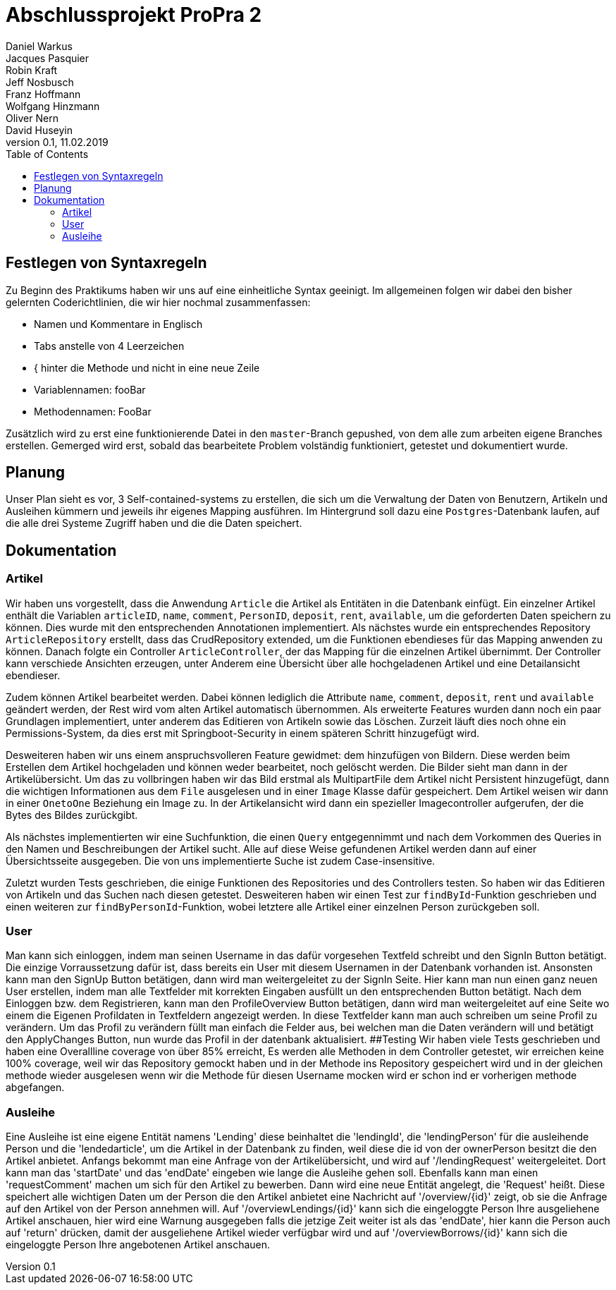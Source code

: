 # Abschlussprojekt ProPra 2
Daniel Warkus; Jacques Pasquier; Robin Kraft; Jeff Nosbusch; Franz Hoffmann; Wolfgang Hinzmann; Oliver Nern; David Huseyin
v0.1, 11.02.2019
:toc:

## Festlegen von Syntaxregeln
Zu Beginn des Praktikums haben wir uns auf eine einheitliche Syntax geeinigt. Im
allgemeinen folgen wir dabei den bisher gelernten Coderichtlinien, die wir hier
nochmal zusammenfassen:

- Namen und Kommentare in Englisch
- Tabs anstelle von 4 Leerzeichen
- { hinter die Methode und nicht in eine neue Zeile
- Variablennamen: fooBar
- Methodennamen: FooBar

Zusätzlich wird zu erst eine funktionierende Datei in den `master`-Branch gepushed,
von dem alle zum arbeiten eigene Branches erstellen. Gemerged wird erst, sobald das
bearbeitete Problem volständig funktioniert, getestet und dokumentiert wurde.

## Planung
Unser Plan sieht es vor, 3 Self-contained-systems zu erstellen, die sich um die
Verwaltung der Daten von Benutzern, Artikeln und Ausleihen kümmern und jeweils ihr
eigenes Mapping ausführen. Im Hintergrund soll dazu eine `Postgres`-Datenbank
laufen, auf die alle drei Systeme Zugriff haben und die die Daten speichert.

## Dokumentation
### Artikel
Wir haben uns vorgestellt, dass die Anwendung `Article` die Artikel als Entitäten
in die Datenbank einfügt. Ein einzelner Artikel enthält die Variablen `articleID`,
`name`, `comment`, `PersonID`, `deposit`, `rent`, `available`, um die geforderten
Daten speichern zu können. Dies wurde mit den entsprechenden Annotationen implementiert.
Als nächstes wurde ein entsprechendes Repository `ArticleRepository` erstellt, dass
das CrudRepository extended, um die Funktionen ebendieses für das Mapping anwenden
zu können. Danach folgte ein Controller `ArticleController`, der das Mapping für
die einzelnen Artikel übernimmt. Der Controller kann verschiede Ansichten erzeugen,
unter Anderem eine Übersicht über alle hochgeladenen Artikel und eine Detailansicht
ebendieser.

Zudem können Artikel bearbeitet werden. Dabei können lediglich die Attribute
`name`, `comment`, `deposit`, `rent` und `available` geändert werden, der Rest wird
vom alten Artikel automatisch übernommen.
Als erweiterte Features wurden dann noch ein paar Grundlagen implementiert, unter
anderem das Editieren von Artikeln sowie das Löschen. Zurzeit läuft dies noch ohne
ein Permissions-System, da dies erst mit Springboot-Security in einem späteren
Schritt hinzugefügt wird.

Desweiteren haben wir uns einem anspruchsvolleren Feature gewidmet: dem hinzufügen
von Bildern. Diese werden beim Erstellen dem Artikel hochgeladen und können weder
bearbeitet, noch gelöscht werden. Die Bilder sieht man dann in der Artikelübersicht.
Um das zu vollbringen haben wir das Bild erstmal als MultipartFile dem Artikel nicht
Persistent hinzugefügt, dann die wichtigen Informationen aus dem `File` ausgelesen
und in einer `Image` Klasse dafür gespeichert. Dem Artikel weisen wir dann in einer
`OnetoOne` Beziehung ein Image zu. In der Artikelansicht wird dann ein spezieller
Imagecontroller aufgerufen, der die Bytes des Bildes zurückgibt.

Als nächstes implementierten wir eine Suchfunktion, die einen `Query` entgegennimmt
und nach dem Vorkommen des Queries in den Namen und Beschreibungen der Artikel sucht.
Alle auf diese Weise gefundenen Artikel werden dann auf einer Übersichtsseite ausgegeben.
Die von uns implementierte Suche ist zudem Case-insensitive.

Zuletzt wurden Tests geschrieben, die einige Funktionen des Repositories und des
Controllers testen. So haben wir das Editieren von Artikeln und das Suchen nach
diesen getestet. Desweiteren haben wir einen Test zur `findById`-Funktion geschrieben
und einen weiteren zur `findByPersonId`-Funktion, wobei letztere alle Artikel einer
einzelnen Person zurückgeben soll.


### User
Man kann sich einloggen, indem man seinen Username in das dafür vorgesehen Textfeld 
schreibt und den SignIn Button betätigt. Die einzige Vorraussetzung dafür ist,
dass bereits ein User mit diesem Usernamen in der Datenbank vorhanden ist.
Ansonsten kann man den SignUp Button betätigen, dann wird man weitergeleitet zu der SignIn Seite.
Hier kann man nun einen ganz neuen User erstellen, indem man alle Textfelder 
mit korrekten Eingaben ausfüllt un den entsprechenden Button betätigt.
Nach dem Einloggen bzw. dem Registrieren, kann man den ProfileOverview Button betätigen, 
dann wird man weitergeleitet auf eine Seite wo einem die Eigenen Profildaten in Textfeldern angezeigt werden.
In diese Textfelder kann man auch schreiben um seine Profil zu verändern. 
Um das Profil zu verändern füllt man einfach die Felder aus, bei welchen man die Daten
verändern will und betätigt den ApplyChanges Button, nun wurde das Profil in der datenbank aktualisiert.
##Testing
Wir haben viele Tests geschrieben und haben eine Overallline coverage von über 85% erreicht, 
Es werden alle Methoden in dem Controller getestet, wir erreichen keine 100% coverage, weil wir 
das Repository gemockt haben und in der Methode ins Repository gespeichert wird und in der gleichen methode
 wieder ausgelesen wenn wir die Methode für diesen Username mocken wird er schon ind er vorherigen methode abgefangen.   

### Ausleihe
Eine Ausleihe ist eine eigene Entität namens 'Lending' diese beinhaltet die 'lendingId',
die 'lendingPerson' für die ausleihende Person und die 'lendedarticle', um die Artikel
in der Datenbank zu finden, weil diese die id von der ownerPerson besitzt die den Artikel anbietet.
Anfangs bekommt man eine Anfrage von der Artikelübersicht, und wird auf '/lendingRequest' weitergeleitet.
Dort kann man das 'startDate' und das 'endDate' eingeben wie lange die Ausleihe gehen soll.
Ebenfalls kann man einen 'requestComment' machen um sich für den Artikel zu bewerben.
Dann wird eine neue Entität angelegt, die 'Request' heißt. Diese speichert alle wichtigen Daten
um der Person die den Artikel anbietet eine Nachricht auf '/overview/{id}' zeigt, ob
sie die Anfrage auf den Artikel von der Person annehmen will.
Auf '/overviewLendings/{id}' kann sich die eingeloggte Person Ihre ausgeliehene Artikel anschauen,
hier wird eine Warnung ausgegeben falls die jetzige Zeit weiter ist als das 'endDate',
hier kann die Person auch auf 'return' drücken, damit der ausgeliehene Artikel 
wieder verfügbar wird und auf '/overviewBorrows/{id}' kann sich die eingeloggte
 Person Ihre angebotenen Artikel anschauen.

